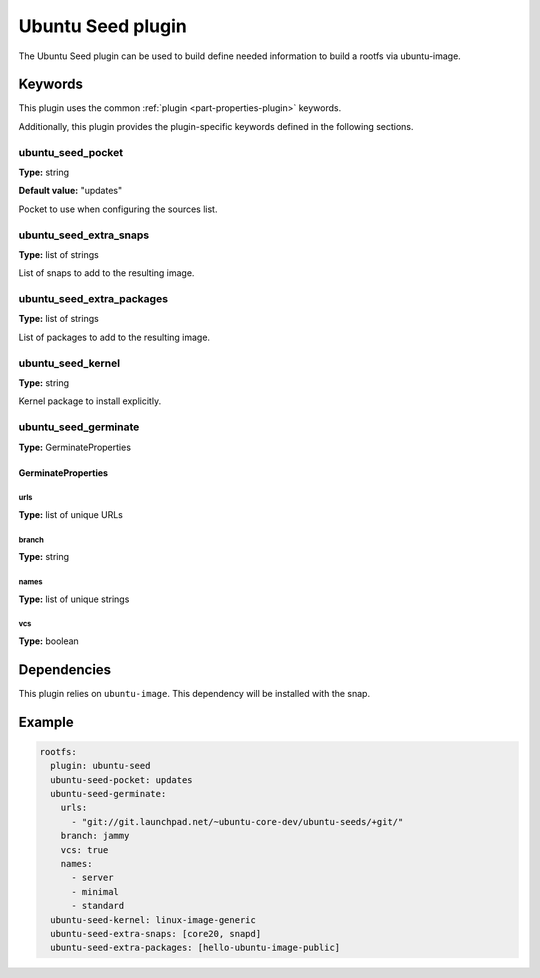Ubuntu Seed plugin
==================

The Ubuntu Seed plugin can be used to build define needed information to build a rootfs via ubuntu-image.

Keywords
--------

This plugin uses the common :ref:`plugin <part-properties-plugin>` keywords.

Additionally, this plugin provides the plugin-specific keywords defined in the
following sections.

ubuntu_seed_pocket
~~~~~~~~~~~~~~~~~~
**Type:** string

**Default value:** "updates"

Pocket to use when configuring the sources list.


ubuntu_seed_extra_snaps
~~~~~~~~~~~~~~~~~~~~~~~
**Type:** list of strings

List of snaps to add to the resulting image.


ubuntu_seed_extra_packages
~~~~~~~~~~~~~~~~~~~~~~~~~~
**Type:** list of strings

List of packages to add to the resulting image.

ubuntu_seed_kernel
~~~~~~~~~~~~~~~~~~
**Type:** string


Kernel package to install explicitly.


ubuntu_seed_germinate
~~~~~~~~~~~~~~~~~~~~~
**Type:** GerminateProperties


GerminateProperties
*******************

urls
++++

**Type:** list of unique URLs

branch
++++++

**Type:** string

names
+++++

**Type:** list of unique strings

vcs
+++

**Type:** boolean


Dependencies
------------

This plugin relies on ``ubuntu-image``. This dependency will be installed with the snap.


Example
-------

.. code-block:: yaml
    
  rootfs:
    plugin: ubuntu-seed
    ubuntu-seed-pocket: updates
    ubuntu-seed-germinate:
      urls:
        - "git://git.launchpad.net/~ubuntu-core-dev/ubuntu-seeds/+git/"
      branch: jammy
      vcs: true
      names:
        - server
        - minimal
        - standard
    ubuntu-seed-kernel: linux-image-generic
    ubuntu-seed-extra-snaps: [core20, snapd]
    ubuntu-seed-extra-packages: [hello-ubuntu-image-public]
